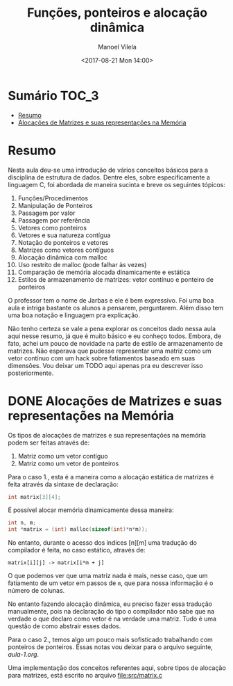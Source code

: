 #+STARTUP: showall align
#+AUTHOR: Manoel Vilela
#+DATE: <2017-08-21 Mon 14:00>
#+TITLE: Funções, ponteiros e alocação dinâmica

* Sumário                                                             :TOC_3:
:PROPERTIES:
:CUSTOM_ID: toc-org
:END:
- [[#resumo][Resumo]]
- [[#alocações-de-matrizes-e-suas-representações-na-memória][Alocações de Matrizes e suas representações na Memória]]

* Resumo

Nesta aula deu-se uma introdução de vários conceitos básicos para a disciplina de
estrutura de dados. Dentre eles, sobre especificamente a linguagem C, foi abordada
de maneira sucinta e breve os seguintes tópicos:

1) Funções/Procedimentos
2) Manipulação de Ponteiros
3) Passagem por valor
4) Passagem por referência
5) Vetores como ponteiros
6) Vetores e sua natureza contígua
7) Notação de ponteiros e vetores
8) Matrizes como vetores contíguos
9) Alocação dinâmica com malloc
10) Uso restrito de malloc (pode falhar às vezes)
11) Comparação de memória alocada dinamicamente e estática
12) Estilos de armazenamento de matrizes: vetor contínuo e ponteiro de ponteiros

O professor tem o nome de Jarbas e ele é bem expressivo. Foi uma boa aula e intriga bastante
os alunos a pensarem, perguntarem. Além disso tem uma boa notação e linguagem pra explicação.


Não tenho certeza se vale a pena explorar os conceitos dado nessa aula aqui nesse resumo, já
que é muito básico e eu conheço todos. Embora, de fato, achei um pouco de novidade na parte
de estilo de armazenamento de matrizes. Não esperava que pudesse representar uma matriz como
um vetor contínuo com um hack sobre fatiamentos baseado em suas dimensões.
Vou deixar um TODO aqui apenas pra eu descrever isso posteriormente.


* DONE Alocações de Matrizes e suas representações na Memória
  CLOSED: [2017-08-22 Tue 21:31] SCHEDULED: <2017-08-22 Tue>

Os tipos de alocações de matrizes e sua representações na memória podem ser feitas
através de:

1. Matriz como um vetor contíguo
2. Matriz como um vetor de ponteiros

Para o caso 1., esta é a maneira como a alocação estática de matrizes é feita através
da sintaxe de declaração:

#+BEGIN_SRC c
int matrix[3][4];
#+END_SRC

É possível alocar memória dinamicamente dessa maneira:

#+BEGIN_SRC c
int n, m;
int *matrix = (int) malloc(sizeof(int)*n*m));

#+END_SRC


No entanto, durante o acesso dos índices [n][m] uma tradução
do compilador é feita, no caso estático, através de:


~matrix[i][j] -> matrix[i*m + j]~


O que podemos ver que uma matriz nada é mais, nesse caso, que um
fatiamento de um vetor em passos de ~m~, que para nossa informação
é o número de colunas.

No entanto fazendo alocação dinâmica, eu preciso fazer essa
tradução manualmente, pois na declaração do tipo o compilador
não sabe que na verdade o que declaro como vetor é na verdade
uma matriz. Tudo é uma questão de como abstrair esses dados.

Para o caso 2., temos algo um pouco mais sofisticado trabalhando
com ponteiros de ponteiros. Essas notas vou deixar para o arquivo
seguinte, [[aula-1.org]].

Uma implementação dos conceitos referentes aqui, sobre tipos
de alocação para matrizes, está escrito no arquivo [[file:src/matrix.c]]
